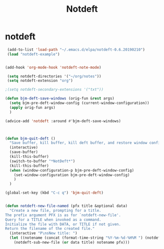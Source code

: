 #+TITLE: Notdeft

* notdeft
#+BEGIN_SRC emacs-lisp
 (add-to-list 'load-path "~/.emacs.d/elpa/notdeft-0.6.20190210")
 (load "notdeft-example")


(add-hook 'org-mode-hook 'notdeft-note-mode)

 (setq notdeft-directories '("~/org/notes"))
 (setq notdeft-extension "org")

;(setq notdeft-secondary-extensions '("txt"))

(defun bjm-deft-save-windows (orig-fun &rest args)
  (setq bjm-pre-deft-window-config (current-window-configuration))
  (apply orig-fun args)
  )

(advice-add 'notdeft :around #'bjm-deft-save-windows)



(defun bjm-quit-deft ()
  "Save buffer, kill buffer, kill deft buffer, and restore window config to the way it was before deft was invoked"
  (interactive)
  (save-buffer)
  (kill-this-buffer)
  (switch-to-buffer "*NotDeft*")
  (kill-this-buffer)
  (when (window-configuration-p bjm-pre-deft-window-config)
    (set-window-configuration bjm-pre-deft-window-config)
    )
  )

(global-set-key (kbd "C-c q") 'bjm-quit-deft)


(defun notdeft-new-file-named (pfx title &optional data)
  "Create a new file, prompting for a title.
The prefix argument PFX is as for `notdeft-new-file'.
Query for a TITLE when invoked as a command.
Initialize the file with DATA, or TITLE if not given.
Return the filename of the created file."
  (interactive "P\nsNew title: ")
  (let ((notename (concat (format-time-string "%Y-%m-%d-%H%M ") (notdeft-title-to-notename title))))
    (notdeft-sub-new-file (or data title) notename pfx)))




#+END_SRC
